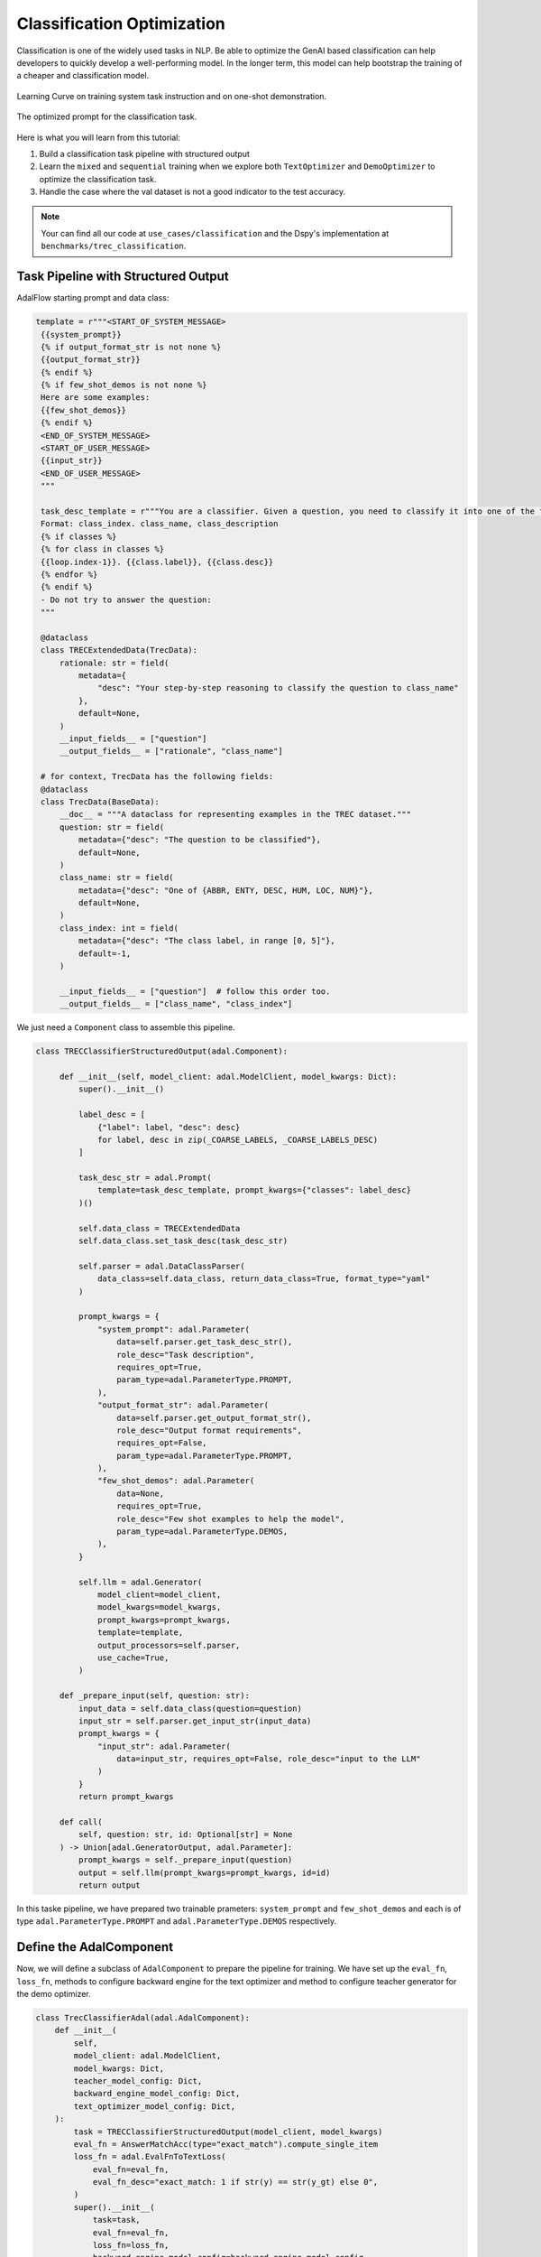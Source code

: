 Classification Optimization
=============================

Classification is one of the widely used tasks in NLP.
Be able to optimize the GenAI based classification can help developers to quickly develop a well-performing model.
In the longer term, this model can help bootstrap the training of a cheaper and classification model.


.. figure:: /_static/images/classification_training_map.png
    :align: center
    :alt: Learning Curve
    :width: 700px

    Learning Curve on training system task instruction and on one-shot demonstration.

.. figure:: /_static/images/classification_opt_prompt.png
    :align: center
    :alt: Optimized prompt
    :width: 700px

    The optimized prompt for the classification task.


Here is what you  will learn from this tutorial:

1. Build a classification task pipeline with structured output

2. Learn the ``mixed`` and ``sequential`` training when we explore both ``TextOptimizer`` and ``DemoOptimizer`` to optimize the classification task.

3. Handle the case where the val dataset is not a good indicator to the test accuracy.







.. note::
    Your can find all our code at ``use_cases/classification`` and the Dspy's implementation at ``benchmarks/trec_classification``.

Task Pipeline with Structured Output
--------------------------------------
AdalFlow starting prompt and data class:

.. code-block:: python

   template = r"""<START_OF_SYSTEM_MESSAGE>
    {{system_prompt}}
    {% if output_format_str is not none %}
    {{output_format_str}}
    {% endif %}
    {% if few_shot_demos is not none %}
    Here are some examples:
    {{few_shot_demos}}
    {% endif %}
    <END_OF_SYSTEM_MESSAGE>
    <START_OF_USER_MESSAGE>
    {{input_str}}
    <END_OF_USER_MESSAGE>
    """

    task_desc_template = r"""You are a classifier. Given a question, you need to classify it into one of the following classes:
    Format: class_index. class_name, class_description
    {% if classes %}
    {% for class in classes %}
    {{loop.index-1}}. {{class.label}}, {{class.desc}}
    {% endfor %}
    {% endif %}
    - Do not try to answer the question:
    """

    @dataclass
    class TRECExtendedData(TrecData):
        rationale: str = field(
            metadata={
                "desc": "Your step-by-step reasoning to classify the question to class_name"
            },
            default=None,
        )
        __input_fields__ = ["question"]
        __output_fields__ = ["rationale", "class_name"]

    # for context, TrecData has the following fields:
    @dataclass
    class TrecData(BaseData):
        __doc__ = """A dataclass for representing examples in the TREC dataset."""
        question: str = field(
            metadata={"desc": "The question to be classified"},
            default=None,
        )
        class_name: str = field(
            metadata={"desc": "One of {ABBR, ENTY, DESC, HUM, LOC, NUM}"},
            default=None,
        )
        class_index: int = field(
            metadata={"desc": "The class label, in range [0, 5]"},
            default=-1,
        )

        __input_fields__ = ["question"]  # follow this order too.
        __output_fields__ = ["class_name", "class_index"]

We just need a ``Component`` class to assemble this pipeline.


.. code-block:: python

   class TRECClassifierStructuredOutput(adal.Component):

        def __init__(self, model_client: adal.ModelClient, model_kwargs: Dict):
            super().__init__()

            label_desc = [
                {"label": label, "desc": desc}
                for label, desc in zip(_COARSE_LABELS, _COARSE_LABELS_DESC)
            ]

            task_desc_str = adal.Prompt(
                template=task_desc_template, prompt_kwargs={"classes": label_desc}
            )()

            self.data_class = TRECExtendedData
            self.data_class.set_task_desc(task_desc_str)

            self.parser = adal.DataClassParser(
                data_class=self.data_class, return_data_class=True, format_type="yaml"
            )

            prompt_kwargs = {
                "system_prompt": adal.Parameter(
                    data=self.parser.get_task_desc_str(),
                    role_desc="Task description",
                    requires_opt=True,
                    param_type=adal.ParameterType.PROMPT,
                ),
                "output_format_str": adal.Parameter(
                    data=self.parser.get_output_format_str(),
                    role_desc="Output format requirements",
                    requires_opt=False,
                    param_type=adal.ParameterType.PROMPT,
                ),
                "few_shot_demos": adal.Parameter(
                    data=None,
                    requires_opt=True,
                    role_desc="Few shot examples to help the model",
                    param_type=adal.ParameterType.DEMOS,
                ),
            }

            self.llm = adal.Generator(
                model_client=model_client,
                model_kwargs=model_kwargs,
                prompt_kwargs=prompt_kwargs,
                template=template,
                output_processors=self.parser,
                use_cache=True,
            )

        def _prepare_input(self, question: str):
            input_data = self.data_class(question=question)
            input_str = self.parser.get_input_str(input_data)
            prompt_kwargs = {
                "input_str": adal.Parameter(
                    data=input_str, requires_opt=False, role_desc="input to the LLM"
                )
            }
            return prompt_kwargs

        def call(
            self, question: str, id: Optional[str] = None
        ) -> Union[adal.GeneratorOutput, adal.Parameter]:
            prompt_kwargs = self._prepare_input(question)
            output = self.llm(prompt_kwargs=prompt_kwargs, id=id)
            return output

In this taske pipeline, we have prepared two trainable prameters: ``system_prompt`` and ``few_shot_demos`` and each is of type ``adal.ParameterType.PROMPT`` and ``adal.ParameterType.DEMOS`` respectively.


Define the AdalComponent
-------------------------
Now, we will define a subclass of ``AdalComponent`` to prepare the pipeline for training.
We have set up the ``eval_fn``, ``loss_fn``, methods to configure backward engine  for the text optimizer and method to configure teacher generator for the demo optimizer.

.. code-block:: python

    class TrecClassifierAdal(adal.AdalComponent):
        def __init__(
            self,
            model_client: adal.ModelClient,
            model_kwargs: Dict,
            teacher_model_config: Dict,
            backward_engine_model_config: Dict,
            text_optimizer_model_config: Dict,
        ):
            task = TRECClassifierStructuredOutput(model_client, model_kwargs)
            eval_fn = AnswerMatchAcc(type="exact_match").compute_single_item
            loss_fn = adal.EvalFnToTextLoss(
                eval_fn=eval_fn,
                eval_fn_desc="exact_match: 1 if str(y) == str(y_gt) else 0",
            )
            super().__init__(
                task=task,
                eval_fn=eval_fn,
                loss_fn=loss_fn,
                backward_engine_model_config=backward_engine_model_config,
                text_optimizer_model_config=text_optimizer_model_config,
                teacher_model_config=teacher_model_config,
            )

        def handle_one_task_sample(self, sample: TRECExtendedData):
            return self.task.call, {"question": sample.question, "id": sample.id}

        def evaluate_one_sample(
            self, sample: TRECExtendedData, y_pred: adal.GeneratorOutput
        ) -> float:
            y_label = -1
            if y_pred and y_pred.data is not None and y_pred.data.class_name is not None:
                y_label = y_pred.data.class_name
            return self.eval_fn(y_label, sample.class_name)

        def handle_one_loss_sample(
            self, sample: TRECExtendedData, y_pred: adal.Parameter, *args, **kwargs
        ) -> Tuple[Callable[..., Any], Dict]:
            full_response = y_pred.full_response
            y_label = -1
            if (
                full_response
                and full_response.data is not None
                and full_response.data.class_name is not None
            ):
                y_label = full_response.data.class_name

            y_pred.eval_input = y_label
            y_gt = adal.Parameter(
                name="y_gt",
                data=sample.class_name,
                eval_input=sample.class_name,
                requires_opt=False,
            )
            return self.loss_fn, {"kwargs": {"y": y_pred, "y_gt": y_gt}}

        def configure_teacher_generator(self):
            super().configure_teacher_generator_helper(**self.teacher_model_config)

        def configure_backward_engine(self):
            super().configure_backward_engine_helper(**self.backward_engine_model_config)

        def configure_optimizers(self):
            to = super().configure_text_optimizer_helper(**self.text_optimizer_model_config)
            do = super().configure_demo_optimizer_helper()
            return to + do


Trainer and Training Strategy
------------------------------
In general, the training strategy where we first run ``max_steps`` to train the text optimizer and then run ``max_steps`` to train the demo optimizer is called ``mixed`` training works well as shown in Fig 1.
For the text optimizer, we will use ``constrained`` training instead of ``random`` search strategy as it converges faster and more token-efficient.
Here is our code to start training:

.. code-block:: python

    def train(
        model_client: adal.ModelClient,
        model_kwargs: Dict,
        train_batch_size=4,  # larger batch size is not that effective, probably because of llm's lost in the middle
        raw_shots: int = 0,
        bootstrap_shots: int = 1,
        max_steps=12,
        num_workers=4,
        strategy="constrained",
        optimization_order="sequential",
        debug=False,
    ):
        # TODO: ensure the teacher prompt gets updated with the new model
        adal_component = TrecClassifierAdal(
            model_client=model_client,
            model_kwargs=model_kwargs,
            text_optimizer_model_config=gpt_4o_model,
            backward_engine_model_config=gpt_4o_model,
            teacher_model_config=gpt_4o_model,
        )
        print(adal_component)
        trainer = adal.Trainer(
            train_batch_size=train_batch_size,
            adaltask=adal_component,
            strategy=strategy,
            max_steps=max_steps,
            num_workers=num_workers,
            raw_shots=raw_shots,
            bootstrap_shots=bootstrap_shots,
            debug=debug,
            weighted_sampling=True,
            optimization_order=optimization_order,
            exclude_input_fields_from_bootstrap_demos=True,
        )
        print(trainer)

        train_dataset, val_dataset, test_dataset = load_datasets()
        trainer.fit(
            train_dataset=train_dataset,
            val_dataset=test_dataset,
            debug=debug,
        )

In this case, we did not use ``val_dataset`` as we did diagnose and as shown in Table 1, the val dataset is not a good indicator for the test accuracy.
Thus, our final training strategy is to directly validate on the test dataset.
We use 12 steps, and the learning curve is shown in Fig 1.
Here is our trained system prompt and the demo prompt:




.. code-block:: python

    system_prompt = "You are a classifier. Given a question, you need to classify it into one of the following classes:\nFormat: class_index. class_name, class_description\n0. ABBR, Abbreviation or acronym\n1. ENTY, Entity, including specific terms, brand names, or other distinct entities\n2. DESC, Description and abstract concept, including explanations, characteristics, and meanings\n3. HUM, Human being\n4. LOC, Location, including spatial information, geographical places\n5. NUM, Numeric value, including measurable figures, quantities, distances, and time\n- Focus on correctly identifying the class based on the question's main inquiry:"
    few_shot_demos = "rationale: The question is asking for a specific term used to describe the sum of\n  all genetic material in an organism.\nclass_name: ENTY"

We can see that compared with our initial prompt, it adds some concise explanation to each class.
The demo prompt is also short, directly from a teacher model teaching the student model to do rationale to reach to the final class_name.


Performance & Benchmark
------------------------

We implemented Dspy Boostrap few-shot with random search.

Here is the DsPy's Signature (similar to the prompt) where its task description is a direct copy our AdalFlow's starting prompt:


.. code-block:: python

   class GenerateAnswer(dspy.Signature):
        """You are a classifier. Given a question, you need to classify it into one of the following classes:
        Format: class_index. class_name, class_description
        1. ABBR, Abbreviation
        2. ENTY, Entity
        3. DESC, Description and abstract concept
        4. HUM, Human being
        5. LOC, Location
        6. NUM, Numeric value
        - Do not try to answer the question:"""

        question: str = dspy.InputField(desc="Question to be classified")
        answer: str = dspy.OutputField(
            desc="Select one from ABBR, ENTY, DESC, HUM, LOC, NUM"
        )


Here is the peroformance result

.. list-table:: AdalFlow vs DsPy on GPT-3.5-turbo
   :header-rows: 1
   :widths: 20 20 20 20

   * - Method
     - Train
     - Val
     - Test
   * - Start (manual prompt)
     - 67.5% (20*6 samples)
     - 69.4% (6*6 samples)
     - 82.64% (144 samples)
   * - Start (GPT-4o/Teacher)
     - 77.5%
     - 77.78%
     - 86.11%
   * - DsPy (Start)
     - 57.5%
     - 61.1%
     - 60.42%
   * - DsPy (bootstrap 4-shots + raw 36-shots)
     - N/A
     - 86.1%
     - 82.6%
   * - AdalFlow (Optimized Zero-shot)
     - N/A
     - 77.78%, 80.5% (**+8.4%**)
     - 86.81%, 89.6% (**+4.2%**)
   * - AdalFlow (Optimized Zero-shot + bootstrap 1-shot)
     - N/A
     - N/A
     - 88.19%
   * - AdalFlow (Optimized Zero-shot + bootstrap 1-shot + 40 raw shots)
     - N/A
     - **86.1%**
     - **90.28%**
   * - AdalFlow (Optimized Zero-shot on GPT-4o)
     - 77.8%
     - 77.78%
     - 84.03%


In this case, our text optimizer--Text-Grad 2.0 is able to close the gap to the teacher model, leaving little space for the DemoOptimizer to improve as it learns to boost its reasoning from a teacher model's reasoning.
Even though the many-shots (as many as 40) can still improve the performance for a bit, but it will adds a lot more tokens.


We can see that being able to flexibly control the prompt instead of delegate to a fixed ``Signature`` is advantageous.
We use ``yaml`` format for the output in this case, and be able to use template to control which part we want to train.
We trained to train a joined ``Parameter`` with both the system prompt and the output format, and found it is more effecitive to just train the system prompt.


**Conclusion**:

Our SOTA performance is due to the combination of

1. Our research on optimizers: Each individual optimizer, the text optimizer implementing our research Text-grad 2.0 and the demo optimizer implementing our research ``Learn-to-reason Few-shot In-context Learning``
2. Our research on training paradigm: The sequential training where we first train the text optimizer and then train the demo optimizer is proven to be effective to optimize the performe without adding too many tokens in the prompt.
3. The flexibility and customizability of the library: With the library to provide developers direct control over the prompt and allow flexible and granular definition of the parameters is the second of the reason that we can surpass other methods by a large margin.


.. admonition:: API reference
   :class: highlight

   - :class:`optim.parameter.Parameter`
   - :class:`optim.trainer.trainer.Trainer`
   - :class:`optim.trainer.adal.AdalComponent`
